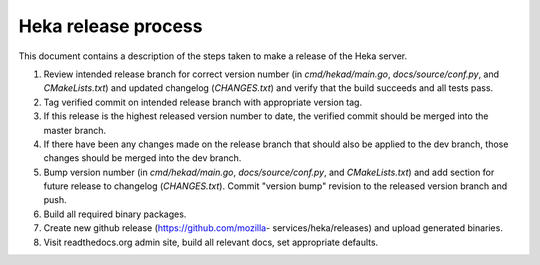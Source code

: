 .. _release:

====================
Heka release process
====================

This document contains a description of the steps taken to make a release
of the Heka server.

#. Review intended release branch for correct version number (in
   `cmd/hekad/main.go`, `docs/source/conf.py`, and `CMakeLists.txt`) and
   updated changelog (`CHANGES.txt`) and verify that the build succeeds and
   all tests pass.

#. Tag verified commit on intended release branch with appropriate version
   tag.

#. If this release is the highest released version number to date, the
   verified commit should be merged into the master branch.

#. If there have been any changes made on the release branch that should also
   be applied to the dev branch, those changes should be merged into the dev
   branch.

#. Bump version number (in `cmd/hekad/main.go`, `docs/source/conf.py`, and
   `CMakeLists.txt`) and add section for future release to changelog
   (`CHANGES.txt`). Commit "version bump" revision to the released version
   branch and push.

#. Build all required binary packages.

#. Create new github release (https://github.com/mozilla-
   services/heka/releases) and upload generated binaries.

#. Visit readthedocs.org admin site, build all relevant docs, set appropriate
   defaults.

